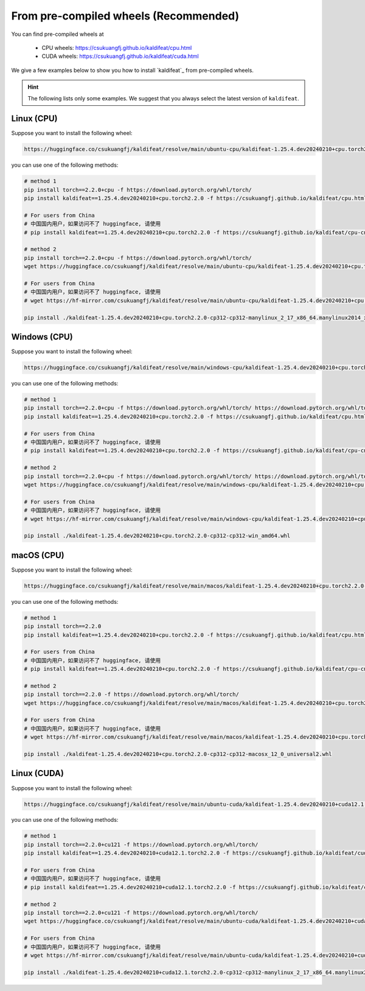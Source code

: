 From pre-compiled wheels (Recommended)
=======================================

You can find pre-compiled wheels at

  - CPU wheels: `<https://csukuangfj.github.io/kaldifeat/cpu.html>`_
  - CUDA wheels: `<https://csukuangfj.github.io/kaldifeat/cuda.html>`_

We give a few examples below to show you how to install `kaldifeat`_ from
pre-compiled wheels.

.. hint::

   The following lists only some examples. We suggest that you always select the
   latest version of ``kaldifeat``.

Linux (CPU)
-----------

Suppose you want to install the following wheel:

.. code-block:: bash

   https://huggingface.co/csukuangfj/kaldifeat/resolve/main/ubuntu-cpu/kaldifeat-1.25.4.dev20240210+cpu.torch2.2.0-cp312-cp312-manylinux_2_17_x86_64.manylinux2014_x86_64.whl

you can use one of the following methods:

.. code-block:: bash

   # method 1
   pip install torch==2.2.0+cpu -f https://download.pytorch.org/whl/torch/
   pip install kaldifeat==1.25.4.dev20240210+cpu.torch2.2.0 -f https://csukuangfj.github.io/kaldifeat/cpu.html

   # For users from China
   # 中国国内用户，如果访问不了 huggingface, 请使用
   # pip install kaldifeat==1.25.4.dev20240210+cpu.torch2.2.0 -f https://csukuangfj.github.io/kaldifeat/cpu-cn.html

   # method 2
   pip install torch==2.2.0+cpu -f https://download.pytorch.org/whl/torch/
   wget https://huggingface.co/csukuangfj/kaldifeat/resolve/main/ubuntu-cpu/kaldifeat-1.25.4.dev20240210+cpu.torch2.2.0-cp312-cp312-manylinux_2_17_x86_64.manylinux2014_x86_64.whl

   # For users from China
   # 中国国内用户，如果访问不了 huggingface, 请使用
   # wget https://hf-mirror.com/csukuangfj/kaldifeat/resolve/main/ubuntu-cpu/kaldifeat-1.25.4.dev20240210+cpu.torch2.2.0-cp312-cp312-manylinux_2_17_x86_64.manylinux2014_x86_64.whl

   pip install ./kaldifeat-1.25.4.dev20240210+cpu.torch2.2.0-cp312-cp312-manylinux_2_17_x86_64.manylinux2014_x86_64.whl

Windows (CPU)
--------------

Suppose you want to install the following wheel:

.. code-block:: bash

   https://huggingface.co/csukuangfj/kaldifeat/resolve/main/windows-cpu/kaldifeat-1.25.4.dev20240210+cpu.torch2.2.0-cp312-cp312-win_amd64.whl

you can use one of the following methods:

.. code-block:: bash

   # method 1
   pip install torch==2.2.0+cpu -f https://download.pytorch.org/whl/torch/ https://download.pytorch.org/whl/torch/
   pip install kaldifeat==1.25.4.dev20240210+cpu.torch2.2.0 -f https://csukuangfj.github.io/kaldifeat/cpu.html

   # For users from China
   # 中国国内用户，如果访问不了 huggingface, 请使用
   # pip install kaldifeat==1.25.4.dev20240210+cpu.torch2.2.0 -f https://csukuangfj.github.io/kaldifeat/cpu-cn.html

   # method 2
   pip install torch==2.2.0+cpu -f https://download.pytorch.org/whl/torch/ https://download.pytorch.org/whl/torch/
   wget https://huggingface.co/csukuangfj/kaldifeat/resolve/main/windows-cpu/kaldifeat-1.25.4.dev20240210+cpu.torch2.2.0-cp312-cp312-win_amd64.whl

   # For users from China
   # 中国国内用户，如果访问不了 huggingface, 请使用
   # wget https://hf-mirror.com/csukuangfj/kaldifeat/resolve/main/windows-cpu/kaldifeat-1.25.4.dev20240210+cpu.torch2.2.0-cp312-cp312-win_amd64.whl

   pip install ./kaldifeat-1.25.4.dev20240210+cpu.torch2.2.0-cp312-cp312-win_amd64.whl

macOS (CPU)
-----------

Suppose you want to install the following wheel:

.. code-block:: bash

   https://huggingface.co/csukuangfj/kaldifeat/resolve/main/macos/kaldifeat-1.25.4.dev20240210+cpu.torch2.2.0-cp312-cp312-macosx_12_0_universal2.whl

you can use one of the following methods:

.. code-block:: bash

   # method 1
   pip install torch==2.2.0
   pip install kaldifeat==1.25.4.dev20240210+cpu.torch2.2.0 -f https://csukuangfj.github.io/kaldifeat/cpu.html

   # For users from China
   # 中国国内用户，如果访问不了 huggingface, 请使用
   # pip install kaldifeat==1.25.4.dev20240210+cpu.torch2.2.0 -f https://csukuangfj.github.io/kaldifeat/cpu-cn.html

   # method 2
   pip install torch==2.2.0 -f https://download.pytorch.org/whl/torch/
   wget https://huggingface.co/csukuangfj/kaldifeat/resolve/main/macos/kaldifeat-1.25.4.dev20240210+cpu.torch2.2.0-cp312-cp312-macosx_12_0_universal2.whl

   # For users from China
   # 中国国内用户，如果访问不了 huggingface, 请使用
   # wget https://hf-mirror.com/csukuangfj/kaldifeat/resolve/main/macos/kaldifeat-1.25.4.dev20240210+cpu.torch2.2.0-cp312-cp312-macosx_12_0_universal2.whl

   pip install ./kaldifeat-1.25.4.dev20240210+cpu.torch2.2.0-cp312-cp312-macosx_12_0_universal2.whl

Linux (CUDA)
------------

Suppose you want to install the following wheel:

.. code-block:: bash

   https://huggingface.co/csukuangfj/kaldifeat/resolve/main/ubuntu-cuda/kaldifeat-1.25.4.dev20240210+cuda12.1.torch2.2.0-cp312-cp312-manylinux_2_17_x86_64.manylinux2014_x86_64.whl

you can use one of the following methods:

.. code-block:: bash

   # method 1
   pip install torch==2.2.0+cu121 -f https://download.pytorch.org/whl/torch/
   pip install kaldifeat==1.25.4.dev20240210+cuda12.1.torch2.2.0 -f https://csukuangfj.github.io/kaldifeat/cuda.html

   # For users from China
   # 中国国内用户，如果访问不了 huggingface, 请使用
   # pip install kaldifeat==1.25.4.dev20240210+cuda12.1.torch2.2.0 -f https://csukuangfj.github.io/kaldifeat/cuda-cn.html

   # method 2
   pip install torch==2.2.0+cu121 -f https://download.pytorch.org/whl/torch/
   wget https://huggingface.co/csukuangfj/kaldifeat/resolve/main/ubuntu-cuda/kaldifeat-1.25.4.dev20240210+cuda12.1.torch2.2.0-cp312-cp312-manylinux_2_17_x86_64.manylinux2014_x86_64.whl

   # For users from China
   # 中国国内用户，如果访问不了 huggingface, 请使用
   # wget https://hf-mirror.com/csukuangfj/kaldifeat/resolve/main/ubuntu-cuda/kaldifeat-1.25.4.dev20240210+cuda12.1.torch2.2.0-cp312-cp312-manylinux_2_17_x86_64.manylinux2014_x86_64.whl

   pip install ./kaldifeat-1.25.4.dev20240210+cuda12.1.torch2.2.0-cp312-cp312-manylinux_2_17_x86_64.manylinux2014_x86_64.whl
